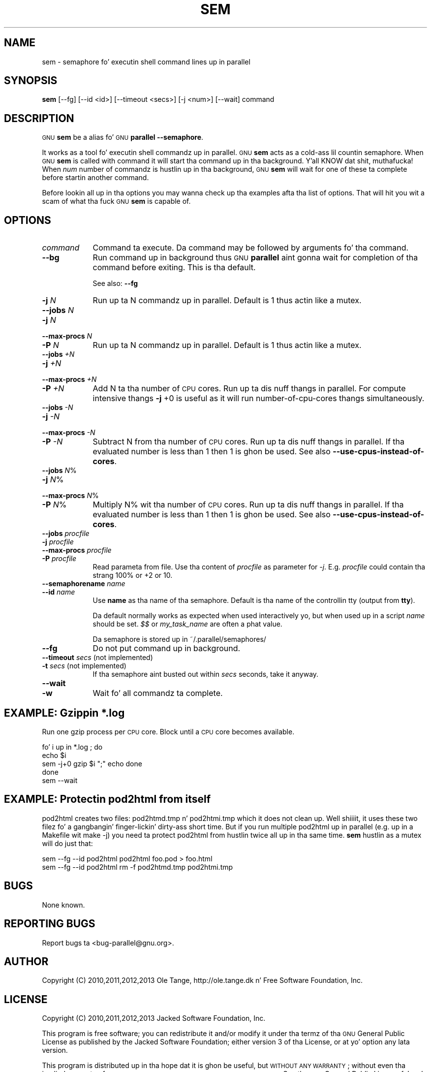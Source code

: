 .\" Automatically generated by Pod::Man 2.27 (Pod::Simple 3.28)
.\"
.\" Standard preamble:
.\" ========================================================================
.de Sp \" Vertical space (when we can't use .PP)
.if t .sp .5v
.if n .sp
..
.de Vb \" Begin verbatim text
.ft CW
.nf
.ne \\$1
..
.de Ve \" End verbatim text
.ft R
.fi
..
.\" Set up some characta translations n' predefined strings.  \*(-- will
.\" give a unbreakable dash, \*(PI'ma give pi, \*(L" will give a left
.\" double quote, n' \*(R" will give a right double quote.  \*(C+ will
.\" give a sickr C++.  Capital omega is used ta do unbreakable dashes and
.\" therefore won't be available.  \*(C` n' \*(C' expand ta `' up in nroff,
.\" not a god damn thang up in troff, fo' use wit C<>.
.tr \(*W-
.ds C+ C\v'-.1v'\h'-1p'\s-2+\h'-1p'+\s0\v'.1v'\h'-1p'
.ie n \{\
.    dz -- \(*W-
.    dz PI pi
.    if (\n(.H=4u)&(1m=24u) .ds -- \(*W\h'-12u'\(*W\h'-12u'-\" diablo 10 pitch
.    if (\n(.H=4u)&(1m=20u) .ds -- \(*W\h'-12u'\(*W\h'-8u'-\"  diablo 12 pitch
.    dz L" ""
.    dz R" ""
.    dz C` ""
.    dz C' ""
'br\}
.el\{\
.    dz -- \|\(em\|
.    dz PI \(*p
.    dz L" ``
.    dz R" ''
.    dz C`
.    dz C'
'br\}
.\"
.\" Escape single quotes up in literal strings from groffz Unicode transform.
.ie \n(.g .ds Aq \(aq
.el       .ds Aq '
.\"
.\" If tha F regista is turned on, we'll generate index entries on stderr for
.\" titlez (.TH), headaz (.SH), subsections (.SS), shit (.Ip), n' index
.\" entries marked wit X<> up in POD.  Of course, you gonna gotta process the
.\" output yo ass up in some meaningful fashion.
.\"
.\" Avoid warnin from groff bout undefined regista 'F'.
.de IX
..
.nr rF 0
.if \n(.g .if rF .nr rF 1
.if (\n(rF:(\n(.g==0)) \{
.    if \nF \{
.        de IX
.        tm Index:\\$1\t\\n%\t"\\$2"
..
.        if !\nF==2 \{
.            nr % 0
.            nr F 2
.        \}
.    \}
.\}
.rr rF
.\"
.\" Accent mark definitions (@(#)ms.acc 1.5 88/02/08 SMI; from UCB 4.2).
.\" Fear. Shiiit, dis aint no joke.  Run. I aint talkin' bout chicken n' gravy biatch.  Save yo ass.  No user-serviceable parts.
.    \" fudge factors fo' nroff n' troff
.if n \{\
.    dz #H 0
.    dz #V .8m
.    dz #F .3m
.    dz #[ \f1
.    dz #] \fP
.\}
.if t \{\
.    dz #H ((1u-(\\\\n(.fu%2u))*.13m)
.    dz #V .6m
.    dz #F 0
.    dz #[ \&
.    dz #] \&
.\}
.    \" simple accents fo' nroff n' troff
.if n \{\
.    dz ' \&
.    dz ` \&
.    dz ^ \&
.    dz , \&
.    dz ~ ~
.    dz /
.\}
.if t \{\
.    dz ' \\k:\h'-(\\n(.wu*8/10-\*(#H)'\'\h"|\\n:u"
.    dz ` \\k:\h'-(\\n(.wu*8/10-\*(#H)'\`\h'|\\n:u'
.    dz ^ \\k:\h'-(\\n(.wu*10/11-\*(#H)'^\h'|\\n:u'
.    dz , \\k:\h'-(\\n(.wu*8/10)',\h'|\\n:u'
.    dz ~ \\k:\h'-(\\n(.wu-\*(#H-.1m)'~\h'|\\n:u'
.    dz / \\k:\h'-(\\n(.wu*8/10-\*(#H)'\z\(sl\h'|\\n:u'
.\}
.    \" troff n' (daisy-wheel) nroff accents
.ds : \\k:\h'-(\\n(.wu*8/10-\*(#H+.1m+\*(#F)'\v'-\*(#V'\z.\h'.2m+\*(#F'.\h'|\\n:u'\v'\*(#V'
.ds 8 \h'\*(#H'\(*b\h'-\*(#H'
.ds o \\k:\h'-(\\n(.wu+\w'\(de'u-\*(#H)/2u'\v'-.3n'\*(#[\z\(de\v'.3n'\h'|\\n:u'\*(#]
.ds d- \h'\*(#H'\(pd\h'-\w'~'u'\v'-.25m'\f2\(hy\fP\v'.25m'\h'-\*(#H'
.ds D- D\\k:\h'-\w'D'u'\v'-.11m'\z\(hy\v'.11m'\h'|\\n:u'
.ds th \*(#[\v'.3m'\s+1I\s-1\v'-.3m'\h'-(\w'I'u*2/3)'\s-1o\s+1\*(#]
.ds Th \*(#[\s+2I\s-2\h'-\w'I'u*3/5'\v'-.3m'o\v'.3m'\*(#]
.ds ae a\h'-(\w'a'u*4/10)'e
.ds Ae A\h'-(\w'A'u*4/10)'E
.    \" erections fo' vroff
.if v .ds ~ \\k:\h'-(\\n(.wu*9/10-\*(#H)'\s-2\u~\d\s+2\h'|\\n:u'
.if v .ds ^ \\k:\h'-(\\n(.wu*10/11-\*(#H)'\v'-.4m'^\v'.4m'\h'|\\n:u'
.    \" fo' low resolution devices (crt n' lpr)
.if \n(.H>23 .if \n(.V>19 \
\{\
.    dz : e
.    dz 8 ss
.    dz o a
.    dz d- d\h'-1'\(ga
.    dz D- D\h'-1'\(hy
.    dz th \o'bp'
.    dz Th \o'LP'
.    dz ae ae
.    dz Ae AE
.\}
.rm #[ #] #H #V #F C
.\" ========================================================================
.\"
.IX Title "SEM 1"
.TH SEM 1 "2013-02-14" "20130522" "parallel"
.\" For nroff, turn off justification. I aint talkin' bout chicken n' gravy biatch.  Always turn off hyphenation; it makes
.\" way too nuff mistakes up in technical documents.
.if n .ad l
.nh
.SH "NAME"
sem \- semaphore fo' executin shell command lines up in parallel
.SH "SYNOPSIS"
.IX Header "SYNOPSIS"
\&\fBsem\fR [\-\-fg] [\-\-id <id>] [\-\-timeout <secs>] [\-j <num>] [\-\-wait] command
.SH "DESCRIPTION"
.IX Header "DESCRIPTION"
\&\s-1GNU \s0\fBsem\fR be a alias fo' \s-1GNU \s0\fBparallel \-\-semaphore\fR.
.PP
It works as a tool fo' executin shell commandz up in parallel. \s-1GNU
\&\s0\fBsem\fR acts as a cold-ass lil countin semaphore. When \s-1GNU \s0\fBsem\fR is called with
command it will start tha command up in tha background. Y'all KNOW dat shit, muthafucka! When \fInum\fR
number of commandz is hustlin up in tha background, \s-1GNU \s0\fBsem\fR will wait
for one of these ta complete before startin another command.
.PP
Before lookin all up in tha options you may wanna check up tha examples
afta tha list of options. That will hit you wit a scam of what tha fuck \s-1GNU
\&\s0\fBsem\fR is capable of.
.SH "OPTIONS"
.IX Header "OPTIONS"
.IP "\fIcommand\fR" 9
.IX Item "command"
Command ta execute. Da command may be followed by arguments fo' tha command.
.IP "\fB\-\-bg\fR" 9
.IX Item "--bg"
Run command up in background thus \s-1GNU \s0\fBparallel\fR aint gonna wait for
completion of tha command before exiting. This is tha default.
.Sp
See also: \fB\-\-fg\fR
.IP "\fB\-j\fR \fIN\fR" 9
.IX Item "-j N"
Run up ta N commandz up in parallel. Default is 1 thus actin like a
mutex.
.IP "\fB\-\-jobs\fR \fIN\fR" 9
.IX Item "--jobs N"
.PD 0
.IP "\fB\-j\fR \fIN\fR" 9
.IX Item "-j N"
.IP "\fB\-\-max\-procs\fR \fIN\fR" 9
.IX Item "--max-procs N"
.IP "\fB\-P\fR \fIN\fR" 9
.IX Item "-P N"
.PD
Run up ta N commandz up in parallel. Default is 1 thus actin like a
mutex.
.IP "\fB\-\-jobs\fR \fI+N\fR" 9
.IX Item "--jobs +N"
.PD 0
.IP "\fB\-j\fR \fI+N\fR" 9
.IX Item "-j +N"
.IP "\fB\-\-max\-procs\fR \fI+N\fR" 9
.IX Item "--max-procs +N"
.IP "\fB\-P\fR \fI+N\fR" 9
.IX Item "-P +N"
.PD
Add N ta tha number of \s-1CPU\s0 cores.  Run up ta dis nuff thangs in
parallel. For compute intensive thangs \fB\-j\fR +0 is useful as it will run
number-of-cpu-cores thangs simultaneously.
.IP "\fB\-\-jobs\fR \fI\-N\fR" 9
.IX Item "--jobs -N"
.PD 0
.IP "\fB\-j\fR \fI\-N\fR" 9
.IX Item "-j -N"
.IP "\fB\-\-max\-procs\fR \fI\-N\fR" 9
.IX Item "--max-procs -N"
.IP "\fB\-P\fR \fI\-N\fR" 9
.IX Item "-P -N"
.PD
Subtract N from tha number of \s-1CPU\s0 cores.  Run up ta dis nuff thangs in
parallel.  If tha evaluated number is less than 1 then 1 is ghon be used.
See also \fB\-\-use\-cpus\-instead\-of\-cores\fR.
.IP "\fB\-\-jobs\fR \fIN\fR%" 9
.IX Item "--jobs N%"
.PD 0
.IP "\fB\-j\fR \fIN\fR%" 9
.IX Item "-j N%"
.IP "\fB\-\-max\-procs\fR \fIN\fR%" 9
.IX Item "--max-procs N%"
.IP "\fB\-P\fR \fIN\fR%" 9
.IX Item "-P N%"
.PD
Multiply N% wit tha number of \s-1CPU\s0 cores.  Run up ta dis nuff thangs in
parallel.  If tha evaluated number is less than 1 then 1 is ghon be used.
See also \fB\-\-use\-cpus\-instead\-of\-cores\fR.
.IP "\fB\-\-jobs\fR \fIprocfile\fR" 9
.IX Item "--jobs procfile"
.PD 0
.IP "\fB\-j\fR \fIprocfile\fR" 9
.IX Item "-j procfile"
.IP "\fB\-\-max\-procs\fR \fIprocfile\fR" 9
.IX Item "--max-procs procfile"
.IP "\fB\-P\fR \fIprocfile\fR" 9
.IX Item "-P procfile"
.PD
Read parameta from file. Use tha content of \fIprocfile\fR as parameter
for \fI\-j\fR. E.g. \fIprocfile\fR could contain tha strang 100% or +2 or
10.
.IP "\fB\-\-semaphorename\fR \fIname\fR" 9
.IX Item "--semaphorename name"
.PD 0
.IP "\fB\-\-id\fR \fIname\fR" 9
.IX Item "--id name"
.PD
Use \fBname\fR as tha name of tha semaphore. Default is tha name of the
controllin tty (output from \fBtty\fR).
.Sp
Da default normally works as expected when used interactively yo, but
when used up in a script \fIname\fR should be set. \fI$$\fR or \fImy_task_name\fR
are often a phat value.
.Sp
Da semaphore is stored up in ~/.parallel/semaphores/
.IP "\fB\-\-fg\fR" 9
.IX Item "--fg"
Do not put command up in background.
.IP "\fB\-\-timeout\fR \fIsecs\fR (not implemented)" 9
.IX Item "--timeout secs (not implemented)"
.PD 0
.IP "\fB\-t\fR \fIsecs\fR (not implemented)" 9
.IX Item "-t secs (not implemented)"
.PD
If tha semaphore aint busted out within \fIsecs\fR seconds, take it anyway.
.IP "\fB\-\-wait\fR" 9
.IX Item "--wait"
.PD 0
.IP "\fB\-w\fR" 9
.IX Item "-w"
.PD
Wait fo' all commandz ta complete.
.SH "EXAMPLE: Gzippin *.log"
.IX Header "EXAMPLE: Gzippin *.log"
Run one gzip process per \s-1CPU\s0 core. Block until a \s-1CPU\s0 core becomes
available.
.PP
.Vb 5
\&  fo' i up in *.log ; do
\&    echo $i
\&    sem \-j+0 gzip $i ";" echo done
\&  done
\&  sem \-\-wait
.Ve
.SH "EXAMPLE: Protectin pod2html from itself"
.IX Header "EXAMPLE: Protectin pod2html from itself"
pod2html creates two files: pod2htmd.tmp n' pod2htmi.tmp which it
does not clean up. Well shiiiit, it uses these two filez fo' a gangbangin' finger-lickin' dirty-ass short time. But if
you run multiple pod2html up in parallel (e.g. up in a Makefile wit make
\&\-j) you need ta protect pod2html from hustlin twice all up in tha same
time. \fBsem\fR hustlin as a mutex will do just that:
.PP
.Vb 2
\&  sem \-\-fg \-\-id pod2html pod2html foo.pod > foo.html
\&  sem \-\-fg \-\-id pod2html rm \-f pod2htmd.tmp pod2htmi.tmp
.Ve
.SH "BUGS"
.IX Header "BUGS"
None known.
.SH "REPORTING BUGS"
.IX Header "REPORTING BUGS"
Report bugs ta <bug\-parallel@gnu.org>.
.SH "AUTHOR"
.IX Header "AUTHOR"
Copyright (C) 2010,2011,2012,2013 Ole Tange, http://ole.tange.dk n' Free
Software Foundation, Inc.
.SH "LICENSE"
.IX Header "LICENSE"
Copyright (C) 2010,2011,2012,2013 Jacked Software Foundation, Inc.
.PP
This program is free software; you can redistribute it and/or modify
it under tha termz of tha \s-1GNU\s0 General Public License as published by
the Jacked Software Foundation; either version 3 of tha License, or
at yo' option any lata version.
.PP
This program is distributed up in tha hope dat it is ghon be useful,
but \s-1WITHOUT ANY WARRANTY\s0; without even tha implied warranty of
\&\s-1MERCHANTABILITY\s0 or \s-1FITNESS FOR A PARTICULAR PURPOSE. \s0 See the
\&\s-1GNU\s0 General Public License fo' mo' details.
.PP
Yo ass should have received a cold-ass lil copy of tha \s-1GNU\s0 General Public License
along wit dis program.  If not, peep <http://www.gnu.org/licenses/>.
.SS "Documentation license I"
.IX Subsection "Documentation license I"
Permission is granted ta copy, distribute and/or modify dis documentation
under tha termz of tha \s-1GNU\s0 Jacked Documentation License, Version 1.3 or
any lata version published by tha Jacked Software Foundation; wit no
Invariant Sections, wit no Front-Cover Texts, n' wit no Back-Cover
Texts, n' you can put dat on yo' toast.  A copy of tha license is included up in tha file fdl.txt.
.SS "Documentation license \s-1II\s0"
.IX Subsection "Documentation license Pt II"
Yo ass is free:
.IP "\fBto Share\fR" 9
.IX Item "to Share"
to copy, distribute n' transmit tha work
.IP "\fBto Remix\fR" 9
.IX Item "to Remix"
to adapt tha work
.PP
Under tha followin conditions:
.IP "\fBAttribution\fR" 9
.IX Item "Attribution"
Yo ass must attribute tha work up in tha manner specified by tha lyricist or
licensor (but not up in any way dat suggests dat they endorse you or
your use of tha work).
.IP "\fBSmoke up Alike\fR" 9
.IX Item "Smoke up Alike"
If you alter, transform, or build upon dis work, you may distribute
the resultin work only under tha same, similar or a cold-ass lil compatible
license.
.PP
With tha understandin that:
.IP "\fBWaiver\fR" 9
.IX Item "Waiver"
Any of tha above conditions can be waived if you git permission from
the copyright holder.
.IP "\fBPublic Domain\fR" 9
.IX Item "Public Domain"
Where tha work or any of its elements is up in tha hood domain under
applicable law, dat status is up in no way affected by tha license.
.IP "\fBOther Rights\fR" 9
.IX Item "Other Rights"
In no way is any of tha followin muthafuckin rights affected by tha license:
.RS 9
.IP "\(bu" 2
Yo crazy-ass fair dealin or fair use rights, or other applicable
copyright exceptions n' limitations;
.IP "\(bu" 2
Da authorz moral rights;
.IP "\(bu" 2
Rights other peeps may have either up in tha work itself or in
how tha work is used, like fuckin publicitizzle or privacy rights.
.RE
.RS 9
.RE
.IP "\fBNotice\fR" 9
.IX Item "Notice"
For any reuse or distribution, you must make clear ta others the
license termz of dis work.
.PP
A copy of tha full license is included up in tha file as cc\-by\-sa.txt.
.SH "DEPENDENCIES"
.IX Header "DEPENDENCIES"
\&\s-1GNU \s0\fBsem\fR uses Perl, n' tha Perl modulez Getopt::Long,
Symbol, Fcntl.
.SH "SEE ALSO"
.IX Header "SEE ALSO"
\&\fBparallel\fR(1)
